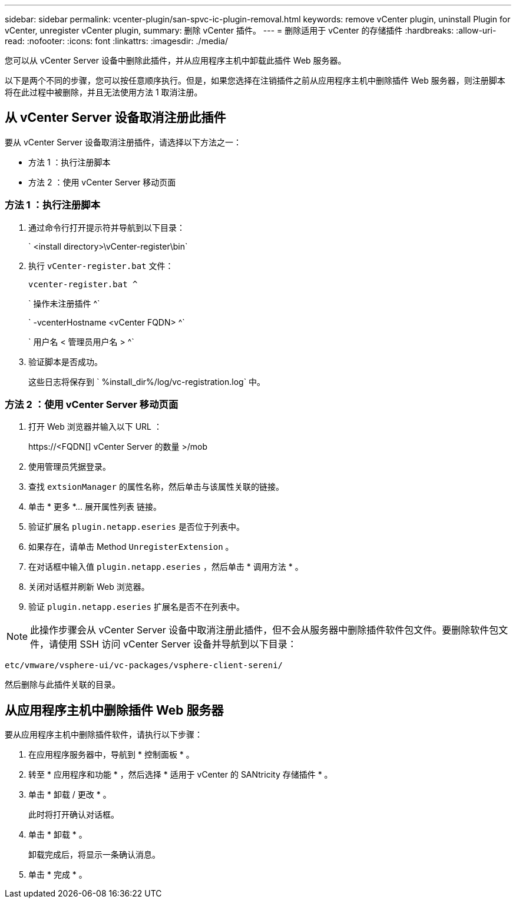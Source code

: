 ---
sidebar: sidebar 
permalink: vcenter-plugin/san-spvc-ic-plugin-removal.html 
keywords: remove vCenter plugin, uninstall Plugin for vCenter, unregister vCenter plugin, 
summary: 删除 vCenter 插件。 
---
= 删除适用于 vCenter 的存储插件
:hardbreaks:
:allow-uri-read: 
:nofooter: 
:icons: font
:linkattrs: 
:imagesdir: ./media/


[role="lead"]
您可以从 vCenter Server 设备中删除此插件，并从应用程序主机中卸载此插件 Web 服务器。

以下是两个不同的步骤，您可以按任意顺序执行。但是，如果您选择在注销插件之前从应用程序主机中删除插件 Web 服务器，则注册脚本将在此过程中被删除，并且无法使用方法 1 取消注册。



== 从 vCenter Server 设备取消注册此插件

要从 vCenter Server 设备取消注册插件，请选择以下方法之一：

* 方法 1 ：执行注册脚本
* 方法 2 ：使用 vCenter Server 移动页面




=== 方法 1 ：执行注册脚本

. 通过命令行打开提示符并导航到以下目录：
+
` <install directory>\vCenter-register\bin`

. 执行 `vCenter-register.bat` 文件：
+
`vcenter-register.bat ^`

+
` 操作未注册插件 ^`

+
` -vcenterHostname <vCenter FQDN> ^`

+
` 用户名 < 管理员用户名 > ^`

. 验证脚本是否成功。
+
这些日志将保存到 ` %install_dir%/log/vc-registration.log` 中。





=== 方法 2 ：使用 vCenter Server 移动页面

. 打开 Web 浏览器并输入以下 URL ：
+
++ https://<FQDN[] vCenter Server 的数量 >/mob ++

. 使用管理员凭据登录。
. 查找 `extsionManager` 的属性名称，然后单击与该属性关联的链接。
. 单击 * 更多 *… 展开属性列表 链接。
. 验证扩展名 `plugin.netapp.eseries` 是否位于列表中。
. 如果存在，请单击 Method `UnregisterExtension` 。
. 在对话框中输入值 `plugin.netapp.eseries` ，然后单击 * 调用方法 * 。
. 关闭对话框并刷新 Web 浏览器。
. 验证 `plugin.netapp.eseries` 扩展名是否不在列表中。



NOTE: 此操作步骤会从 vCenter Server 设备中取消注册此插件，但不会从服务器中删除插件软件包文件。要删除软件包文件，请使用 SSH 访问 vCenter Server 设备并导航到以下目录：

`etc/vmware/vsphere-ui/vc-packages/vsphere-client-sereni/`

然后删除与此插件关联的目录。



== 从应用程序主机中删除插件 Web 服务器

要从应用程序主机中删除插件软件，请执行以下步骤：

. 在应用程序服务器中，导航到 * 控制面板 * 。
. 转至 * 应用程序和功能 * ，然后选择 * 适用于 vCenter 的 SANtricity 存储插件 * 。
. 单击 * 卸载 / 更改 * 。
+
此时将打开确认对话框。

. 单击 * 卸载 * 。
+
卸载完成后，将显示一条确认消息。

. 单击 * 完成 * 。

